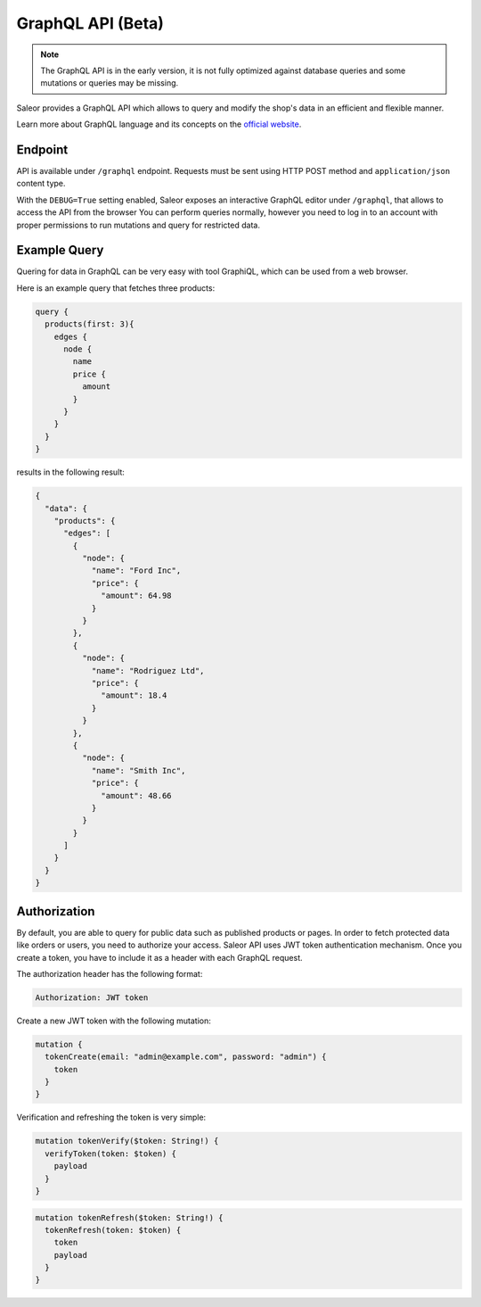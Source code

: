 GraphQL API (Beta)
====================

.. note::

    The GraphQL API is in the early version, it is not fully optimized against database queries and some mutations or queries may be missing.


Saleor provides a GraphQL API which allows to query and modify the shop's data in an efficient and flexible manner.

Learn more about GraphQL language and its concepts on the `official website <https://graphql.org>`_.

Endpoint
--------
API is available under ``/graphql`` endpoint. Requests must be sent using HTTP POST method and ``application/json`` content type.

With the ``DEBUG=True`` setting enabled, Saleor exposes an interactive GraphQL editor under ``/graphql``, that allows to access the API from the browser
You can perform queries normally, however you need to log in to an account with proper permissions to run mutations and query for restricted data.


Example Query
-------------

Quering for data in GraphQL can be very easy with tool GraphiQL, which can be used from a web browser.

Here is an example query that fetches three products:

.. code-block:: html

    query {
      products(first: 3){
        edges {
          node {
            name
            price {
              amount
            }
          }
        }
      }
    }

results in the following result:

.. code-block:: html

    {
      "data": {
        "products": {
          "edges": [
            {
              "node": {
                "name": "Ford Inc",
                "price": {
                  "amount": 64.98
                }
              }
            },
            {
              "node": {
                "name": "Rodriguez Ltd",
                "price": {
                  "amount": 18.4
                }
              }
            },
            {
              "node": {
                "name": "Smith Inc",
                "price": {
                  "amount": 48.66
                }
              }
            }
          ]
        }
      }
    }

Authorization
----------------------------
By default, you are able to query for public data such as published products or pages. In order to fetch protected data like orders or users, you need to authorize your access. Saleor API uses JWT token authentication mechanism. Once you create a token, you have to include it as a header with each GraphQL request.

The authorization header has the following format:

.. code-block:: html

    Authorization: JWT token

Create a new JWT token with the following mutation:

.. code-block:: html

    mutation {
      tokenCreate(email: "admin@example.com", password: "admin") {
        token
      }
    }

Verification and refreshing the token is very simple:

.. code-block:: html

    mutation tokenVerify($token: String!) {
      verifyToken(token: $token) {
        payload
      }
    }

.. code-block:: html

    mutation tokenRefresh($token: String!) {
      tokenRefresh(token: $token) {
        token
        payload
      }
    }
